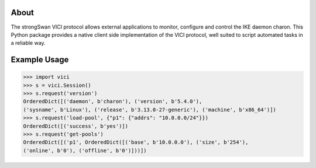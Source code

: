 About
-----

The strongSwan VICI protocol allows external applications to monitor, configure
and control the IKE daemon charon. This Python package provides a native client
side implementation of the VICI protocol, well suited to script automated tasks
in a reliable way.


Example Usage
-------------

.. code-block:: python

    >>> import vici
    >>> s = vici.Session()
    >>> s.request('version')
    OrderedDict([('daemon', b'charon'), ('version', b'5.4.0'),
    ('sysname', b'Linux'), ('release', b'3.13.0-27-generic'), ('machine', b'x86_64')])
    >>> s.request('load-pool', {"p1": {"addrs": "10.0.0.0/24"}})
    OrderedDict([('success', b'yes')])
    >>> s.request('get-pools')
    OrderedDict([('p1', OrderedDict([('base', b'10.0.0.0'), ('size', b'254'),
    ('online', b'0'), ('offline', b'0')]))])

